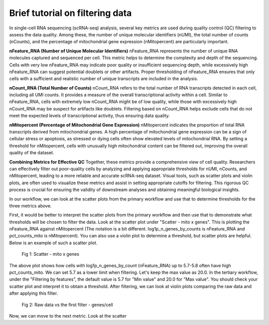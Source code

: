**Brief tutorial on filtering data**
====================================

In single-cell RNA sequencing (scRNA-seq) analysis, several key metrics are used during quality control (QC) filtering to assess the data quality. Among these, the number of unique molecular identifiers (nUMI), the total number of counts (nCounts), and the percentage of mitochondrial gene expression (nMitopercent) are particularly important.

**nFeature_RNA (Number of Unique Molecular Identifiers)**
nFeature_RNA represents the number of unique RNA molecules captured and sequenced per cell. This metric helps to determine the complexity and depth of the sequencing. Cells with very low nFeature_RNA may indicate poor quality or insufficient sequencing depth, while excessively high nFeature_RNA can suggest potential doublets or other artifacts. Proper thresholding of nFeature_RNA ensures that only cells with a sufficient and realistic number of unique transcripts are included in the analysis.

**nCount_RNA (Total Number of Counts)**
nCount_RNA refers to the total number of RNA transcripts detected in each cell, including all UMI counts. It provides a measure of the overall transcriptional activity within a cell. Similar to nFeature_RNA, cells with extremely low nCount_RNA might be of low quality, while those with excessively high nCount_RNA may be suspect for artifacts like doublets. Filtering based on nCount_RNA helps exclude cells that do not meet the expected levels of transcriptional activity, thus ensuring data quality.

**nMitopercent (Percentage of Mitochondrial Gene Expression)**
nMitopercent indicates the proportion of total RNA transcripts derived from mitochondrial genes. A high percentage of mitochondrial gene expression can be a sign of cellular stress or apoptosis, as stressed or dying cells often show elevated levels of mitochondrial RNA. By setting a threshold for nMitopercent, cells with unusually high mitochondrial content can be filtered out, improving the overall quality of the dataset.

**Combining Metrics for Effective QC**
Together, these metrics provide a comprehensive view of cell quality. Researchers can effectively filter out poor-quality cells by analyzing and applying appropriate thresholds for nUMI, nCounts, and nMitopercent, leading to a more reliable and accurate scRNA-seq dataset. Visual tools, such as scatter plots and violin plots, are often used to visualize these metrics and assist in setting appropriate cutoffs for filtering. This rigorous QC process is crucial for ensuring the validity of downstream analyses and obtaining meaningful biological insights.

In our workflow, we can look at the scatter plots from the primary workflow and use that to determine thresholds for the three metrics above. 

First, it would be better to interpret the scatter plots from the primary workflow and then use that to demonstrate what thresholds will be chosen to filter the data. Look at the scatter plot under "Scatter - mito x genes". This is plotting the nFeature_RNA against nMitopercent (The notation is a bit different. log1p_n_genes_by_counts is nFeature_RNA and pct_counts_mito is nMitopercent). You can also use a violin plot to determine a threshold, but scatter plots are helpful. Below is an example of such a scatter plot.

.. figure:: /images/scatter_mito_genes.png
   :width: 400
   :height: 400
   :alt: UMAP
   
   Fig 1: Scatter - mito x genes

The above plot shows how cells with log1p_n_genes_by_count (nFeature_RNA) up to 5.7-5.8 often have high pct_counts_mito. We can set 5.7 as a lower limit when filtering. Let's keep the max value as 20.0. In the tertiary workflow, under the "Filtering by features", the default value is 5.7 for "Min value" and 20.0 for "Max value". You should check your scatter plot and interpret it to obtain a threshold. After filtering, we can look at violin plots comparing the raw data and after applying this filter. 

.. figure:: /images/raw_vs_first_filter.png
   :width: 400
   :height: 400
   :alt: UMAP
   
   Fig 2: Raw data vs the first filter - genes/cell

Now, we can move to the next metric. Look at the scatter 
